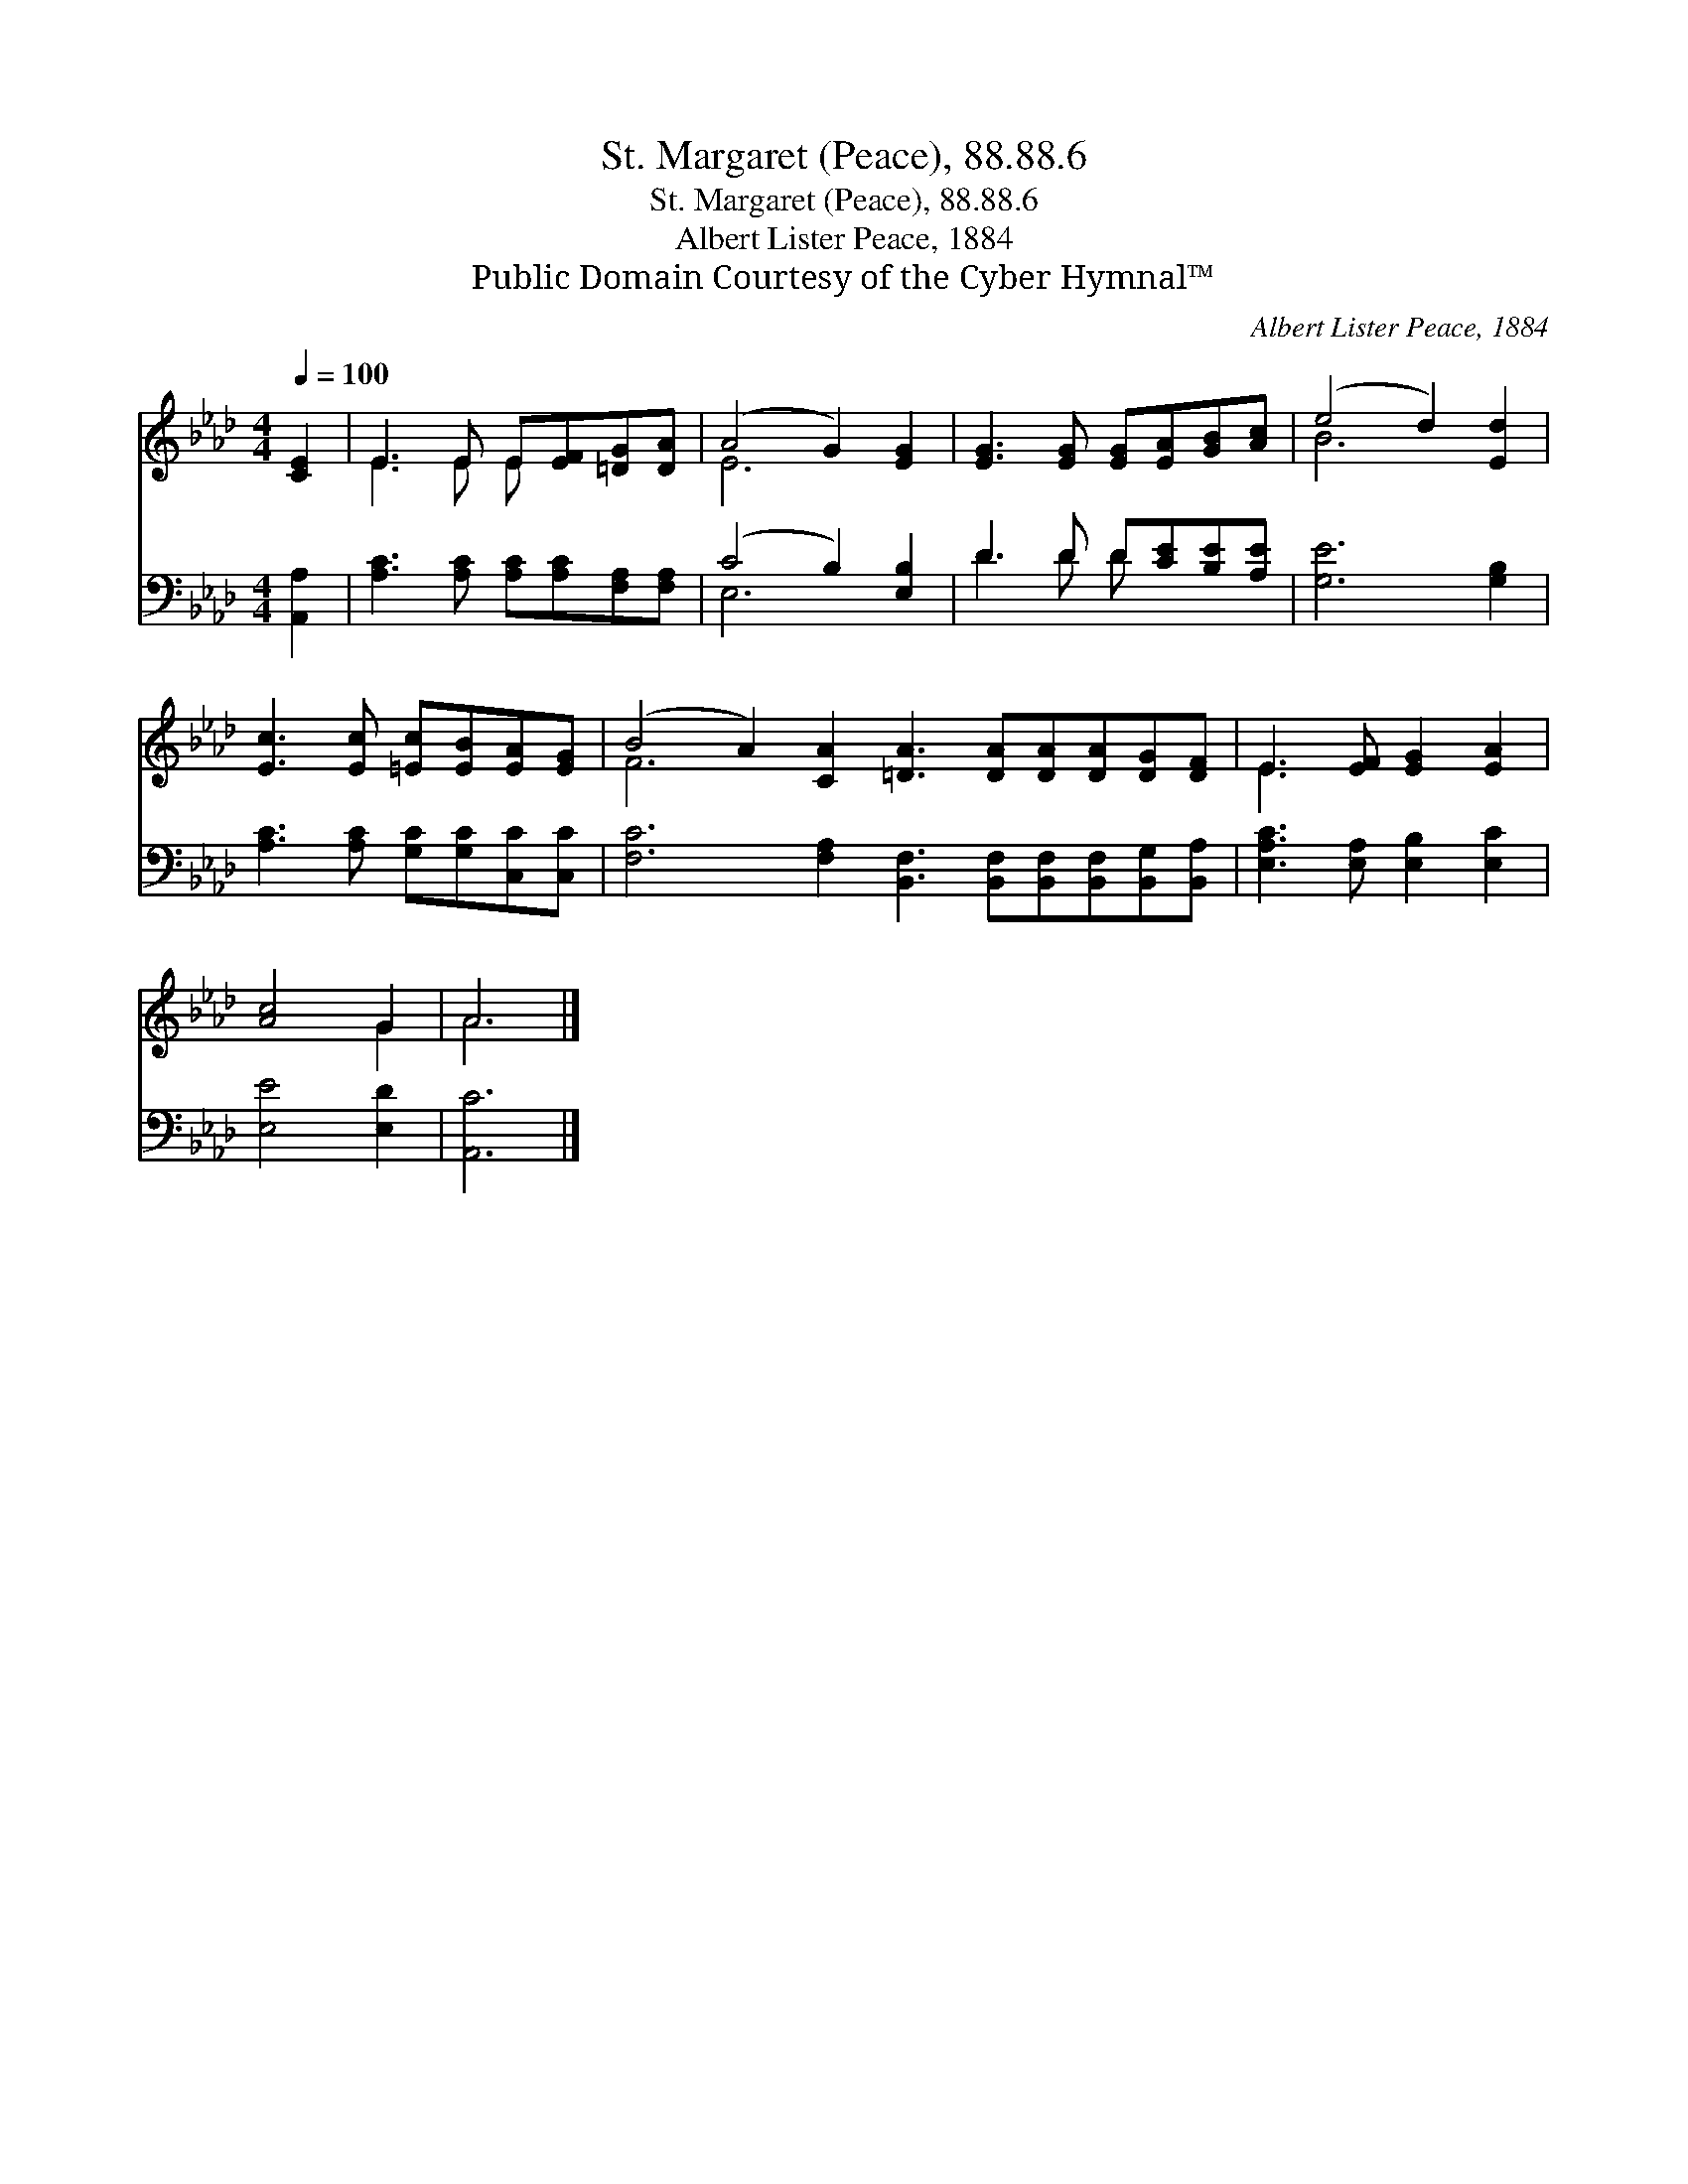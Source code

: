 X:1
T:St. Margaret (Peace), 88.88.6
T:St. Margaret (Peace), 88.88.6
T:Albert Lister Peace, 1884
T:Public Domain Courtesy of the Cyber Hymnal™
C:Albert Lister Peace, 1884
Z:Public Domain
Z:Courtesy of the Cyber Hymnal™
%%score ( 1 2 ) ( 3 4 )
L:1/8
Q:1/4=100
M:4/4
K:Ab
V:1 treble 
V:2 treble 
V:3 bass 
V:4 bass 
V:1
 [CE]2 | E3 E E[EF][=DG][DA] | (A4 G2) [EG]2 | [EG]3 [EG] [EG][EA][GB][Ac] | (e4 d2) [Ed]2 | %5
 [Ec]3 [Ec] [=Ec][EB][EA][EG] | (B4 A2) [CA]2 [=DA]3 [DA][DA][DA][DG][DF] | E3 [EF] [EG]2 [EA]2 | %8
 [Ac]4 G2 | A6 |] %10
V:2
 x2 | E3 E E x3 | E6 x2 | x8 | B6 x2 | x8 | F6 x10 | E3 x5 | x4 G2 | A6 |] %10
V:3
 [A,,A,]2 | [A,C]3 [A,C] [A,C][A,C][F,A,][F,A,] | (C4 B,2) [E,B,]2 | D3 D D[CE][B,E][A,E] | %4
 [G,E]6 [G,B,]2 | [A,C]3 [A,C] [G,C][G,C][C,C][C,C] | %6
 [F,C]6 [F,A,]2 [B,,F,]3 [B,,F,][B,,F,][B,,F,][B,,G,][B,,A,] | [E,A,C]3 [E,A,] [E,B,]2 [E,C]2 | %8
 [E,E]4 [E,D]2 | [A,,C]6 |] %10
V:4
 x2 | x8 | E,6 x2 | D3 D D x3 | x8 | x8 | x16 | x8 | x6 | x6 |] %10

